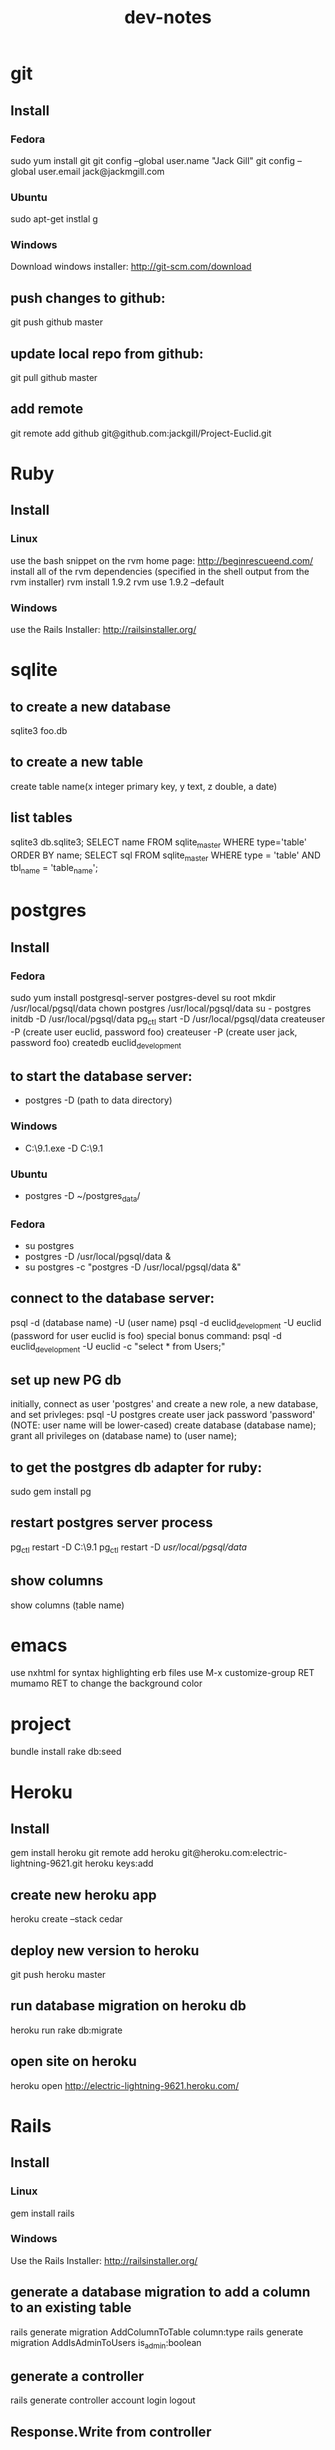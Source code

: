 #+TITLE: dev-notes
* git
** Install
*** Fedora
sudo yum install git
git config --global user.name "Jack Gill"
git config --global user.email jack@jackmgill.com
*** Ubuntu
sudo apt-get instlal g
*** Windows
Download windows installer:
http://git-scm.com/download
** push changes to github:
git push github master
** update local repo from github:
git pull github master
** add remote
git remote add github git@github.com:jackgill/Project-Euclid.git
* Ruby
** Install
*** Linux
use the bash snippet on the rvm home page:
http://beginrescueend.com/
install all of the rvm dependencies (specified in the shell output from the rvm installer)
rvm install 1.9.2
rvm use 1.9.2 --default
*** Windows
use the Rails Installer:
http://railsinstaller.org/
* sqlite
** to create a new database
sqlite3 foo.db
** to create a new table
create table name(x integer primary key, y text, z double, a date)
** list tables
sqlite3 db\development.sqlite3;
SELECT name FROM sqlite_master WHERE type='table' ORDER BY name;
SELECT sql FROM sqlite_master WHERE type = 'table' AND tbl_name = 'table_name';
* postgres
** Install
*** Fedora
sudo yum install postgresql-server postgres-devel
su root
mkdir /usr/local/pgsql/data
chown postgres /usr/local/pgsql/data
su - postgres
initdb -D /usr/local/pgsql/data
pg_ctl start -D /usr/local/pgsql/data
createuser -P (create user euclid, password foo)
createuser -P (create user jack, password foo)
createdb euclid_development
** to start the database server: 
- postgres -D (path to data directory)
*** Windows
- C:\Users\Jack\PostgreSQL\9.1\bin\postgres.exe -D C:\Users\Jack\PostgreSQL\9.1\data
*** Ubuntu
- postgres -D ~/postgres_data/
*** Fedora
- su postgres
- postgres -D /usr/local/pgsql/data &
- su postgres -c "postgres -D /usr/local/pgsql/data &"
** connect to the database server: 
psql -d (database name) -U (user name)
psql -d euclid_development -U euclid
(password for user euclid is foo)
special bonus command:
psql -d euclid_development -U euclid -c "select * from Users;"
** set up new PG db
initially, connect as user 'postgres' and create a new role, a new database, and set privleges:
 psql -U postgres
 create user jack password 'password' (NOTE: user name will be lower-cased)
 create database (database name);
 grant all privileges on (database name) to (user name);
** to get the postgres db adapter for ruby:
sudo gem install pg
** restart postgres server process
pg_ctl restart -D C:\Users\Jack\PostgreSQL\9.1\data
pg_ctl restart -D /usr/local/pgsql/data/
** show columns
show columns \d (table name)
* emacs
use nxhtml for syntax highlighting erb files
use M-x customize-group RET mumamo RET to change the background color
* project
bundle install
rake db:seed
* Heroku
** Install
gem install heroku
git remote add heroku git@heroku.com:electric-lightning-9621.git
heroku keys:add
** create new heroku app
heroku create --stack cedar
** deploy new version to heroku
git push heroku master
** run database migration on heroku db
heroku run rake db:migrate
** open site on heroku
heroku open
http://electric-lightning-9621.heroku.com/
* Rails
** Install
*** Linux
gem install rails
*** Windows
Use the Rails Installer:
http://railsinstaller.org/
** generate a database migration to add a column to an existing table
rails generate migration AddColumnToTable column:type
rails generate migration AddIsAdminToUsers is_admin:boolean
** generate a controller
rails generate controller account login logout
** Response.Write from controller
render :text => "hello"
** scaffolding
rails generate scaffold user first_name:string last_name:string email:string login:string hashed_password:string salt:string
rails generate scaffold building name:string address:text
rails generate scaffold spot building_id:integer number:integer floor:integer owner_id:integer
rails generate scaffold request requester_id:integer start_date:date end_date:date bid_price:decimal
rails generate scaffold transaction spot_id:integer buyer_id:integer seller_id:integer start_date:date end_date:date price:decimal
rails generate scaffold availability listing_id:integer building_id:integer start_date:date end_date:date
** testing
*** to run all tests
rake test
*** to run 1 test
ruby -Itest test/functional/users_controller_test.rb
*** test database
rake db:test:prepare - wipe the test db and load the schema
the tests ignore seed data and only look at fixtures
rake db:fixtures:load loads the fixture data into the dev database, which is *not* what we want
to reference a foreign key in a fixture, you should use the fixture NAME, not the ID
* Business
What is a business?
An LLC.
A memorandum of understanding?
It has:
- a domain
- email
- a mailing address, usually a PO Box
- a web site
- a phone number?
When you start a small business, the LLC is a legal shim that stands between you and liability. 
The various means to contacts a business - email, phone, snail mail - all fall through to the personal
equivalents for the founders. 
Likewise, the income and taxes fall through to the founders.

So when you start an LLC, you're basically creating a thin layer between your person and the rest of 
the world.

Need to do some cost projections based on various hosting scenarios.
Need to research these hosting providers in depth: Heroku, Engine Yard, EC2. (others: Rackspace, Linode) 
Need to write a position paper on PaaS vs IaaS.
Need to do some revenue projections based on usage volume, and our cut.

cost project + revenue = rudimentary business model?

* Brainstorming
** counter offers:
field for transaction owner
two fields for each party assenting to the transaction
facilitate counter offers by resetting "owner" field
transaction is complete when both parties assent
TODO: mutable or immutable transactions?
* Icebox
- requester needs to confirm fulfillment
* Features
** store search terms in session?
** messaging -- release valve
** link-to-listing
** lightning offers
** transaction queue (on user dashboard)
** fine-grained management of notifications
** private offer facility
** partial availability
- availability by the day, the day is defined as 10am - 10am, w/ a button to request late check in / check out
- listing partial availability: introduce a "day" resource, each listing has multiple days.
- alternatively, stick w/ single listings, and reference a "taken" table -- everything runs off timestamps

taken needs  foreign key to listings

# create tables
create table listings(id integer primary key, start_date date, end_date date);
create table taken(id integer primary key, start_date date, end_date date, foreign key(id) references listings(id));

# insert some dummy data
insert into listings (start_date, end_date) values('2012-01-01', '2012-01-02');
insert into listings (start_date, end_date) values('2012-01-01', '2012-01-12');
insert into taken (start_date, end_date, listing_id) values('2012-01-03', '2012-01-08', 2);

query (listings + taken) for available time slots
two step query:
retrieve all listings meeting query criteria
for each listing, retrieve taken entries using foreign key
(this will be SLOW)
what to return?
pseudo-listings?

business requirement: 
users can create listings for arbitrary time periods
other users can taken arbitrary subsets of these listings
but me must still be able to efficiently query for available listings



------------------
chunks
day-sized chunks
each chunk has a listing id
this makes it easy to reconstitute a listing from its chunks

wait a minute
what about a table called days
each day w/ a reference to a listing
and/or a taken entry

calendar-per-building?
each day entry would need a list of listings and a list of taken
no...
you would pull a listing id off a day when it's taken

----------------------
currently "Taken" is a boolean property of listing
should it instead be a date range
should we introduce additional "available" date ranges?
should a listing advertise when it has availability?
zero more availability ranges
(perhaps we should be thinking in terms of storing "Taken", since after all we want to query on availability)
multiple rows per listing w/ different availabilities?
or just a separate availability table, w/ a foreign key to listings?
when taking availabily, computer appropriate alterations to availability table
need a separate "rentals" table? or is "transactions" covering that?

so on insert, fragment availability table? seems bogus.

essentially, the problem is how to represent time intervals, sub-intervals, and efficient querying on the difference between the two.

the key to efficiency seems to be pre-computing the desired quantity and representing it compactly.

the desired quantity is availability, not "taken-ness", so that's what we should be pre-computing and storing. the question is the most efficient format for storing availability? From a query perspective, we're doing fine with time spans

I'm thinking of an interval as being defined by its endpoints, but postgres seems to think of it as an offset and a length

I think I've got the most efficient query syntax possible

so the key this is the separation of a listing and availabilty
essentially, transforming "taken" from a bool to a set of ranges (and inverting that set of ranges)
the trick is to do the math on insert, which is expected to take a bit, and not on query, which is expected to be fast.

ok, so on creation of a listing, an availability entry is created, with date endpoints corresponding to the listing's endpoints.
when someone wants to "take" part of a listing, the initial availability entry is split into two new availability entries, with a gap corresponding to what's been "taken"
(each "take" action is limited to at most 1 deletion and 2 inserts)
querying of the availability table is still efficient since it doesn't require any addition calculations at query time.

now, how to do this w/ the rails ORM is rather a differ matter. presumably, create an Availability object. that should be that hard, actually.

SOLUTION:
so I need to generate a rails model for availability. it will have a foreign key to the listings table, a start date, and an end date. The spots search will target this table, doing a join into listings to get the display info.

On creation of a new listing, create a new availability entry with the same endpoints.

On creation of a transaction, delete the corresponding availability entry (or mark it as defunct?), and create two new availability objects corresponding to the remaining portions of the original availabilty object. 

oh god, gonna need update logic as well

* Misc
- only admin users should be able to view the admin controller
- if we're going to passing around URL parameters and whatnot, we're going to need an entitlements system
- need to validate date range on listing creation form
- separate form for "rent"?
- remove "Taken" column from listings table

- need ability to create listing or request via email?

Tonight
- ability to delete things from user dashboard
- renting a spot or fulfilling a request should take the user to a confirmation page
- fix ability to delete users via admin tool

Release Notes
- removed date select from requests search
